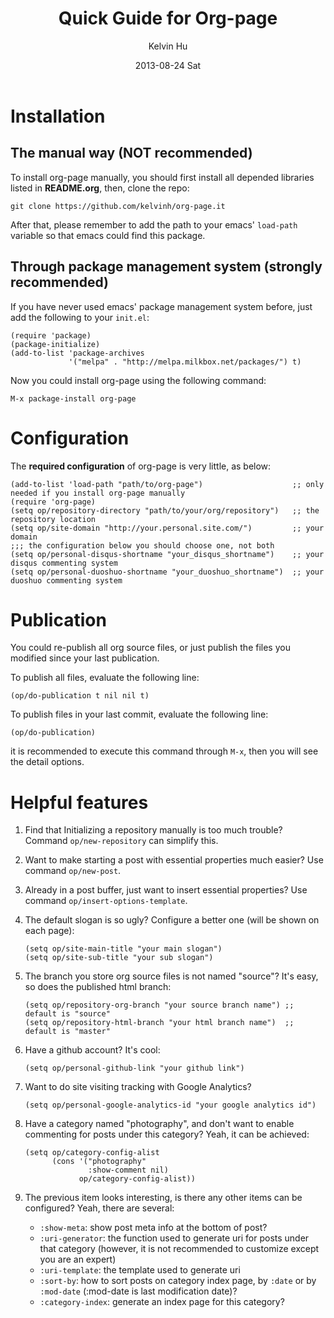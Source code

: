 #+TITLE:       Quick Guide for Org-page
#+AUTHOR:      Kelvin Hu
#+EMAIL:       ini.kelvin@gmail.com
#+DATE:        2013-08-24 Sat


* Installation

** The manual way (NOT recommended)

   To install org-page manually, you should first install all depended libraries listed in *README.org*, then, clone the repo:

   : git clone https://github.com/kelvinh/org-page.it

   After that, please remember to add the path to your emacs' =load-path= variable so that emacs could find this package.

** Through package management system (strongly recommended)

   If you have never used emacs' package management system before, just add the following to your =init.el=:

   : (require 'package)
   : (package-initialize)
   : (add-to-list 'package-archives
   :              '("melpa" . "http://melpa.milkbox.net/packages/") t)

   Now you could install org-page using the following command:

   : M-x package-install org-page

* Configuration

  The *required configuration* of org-page is very little, as below:

  : (add-to-list 'load-path "path/to/org-page")                    ;; only needed if you install org-page manually
  : (require 'org-page)
  : (setq op/repository-directory "path/to/your/org/repository")   ;; the repository location
  : (setq op/site-domain "http://your.personal.site.com/")         ;; your domain
  : ;;; the configuration below you should choose one, not both
  : (setq op/personal-disqus-shortname "your_disqus_shortname")    ;; your disqus commenting system
  : (setq op/personal-duoshuo-shortname "your_duoshuo_shortname")  ;; your duoshuo commenting system

* Publication

  You could re-publish all org source files, or just publish the files you modified since your last publication.

  To publish all files, evaluate the following line:

  : (op/do-publication t nil nil t)

  To publish files in your last commit, evaluate the following line:

  : (op/do-publication)

  it is recommended to execute this command through =M-x=, then you will see the detail options.

* Helpful features

  1. Find that Initializing a repository manually is too much trouble? Command =op/new-repository= can simplify this.

  2. Want to make starting a post with essential properties much easier? Use command =op/new-post=.

  3. Already in a post buffer, just want to insert essential properties? Use command =op/insert-options-template=.

  4. The default slogan is so ugly? Configure a better one (will be shown on each page):

     : (setq op/site-main-title "your main slogan")
     : (setq op/site-sub-title "your sub slogan")

  5. The branch you store org source files is not named "source"? It's easy, so does the published html branch:

     : (setq op/repository-org-branch "your source branch name") ;; default is "source"
     : (setq op/repository-html-branch "your html branch name")  ;; default is "master"

  6. Have a github account? It's cool:

     : (setq op/personal-github-link "your github link")

  7. Want to do site visiting tracking with Google Analytics?

     : (setq op/personal-google-analytics-id "your google analytics id")

  8. Have a category named "photography", and don't want to enable commenting for posts under this category? Yeah, it can be achieved:

     : (setq op/category-config-alist
     :       (cons '("photography"
     :               :show-comment nil)
     :             op/category-config-alist))

  9. The previous item looks interesting, is there any other items can be configured? Yeah, there are several:

     + =:show-meta=: show post meta info at the bottom of post?
     + =:uri-generator=: the function used to generate uri for posts under that category (however, it is not recommended to customize except you are an expert)
     + =:uri-template=: the template used to generate uri
     + =:sort-by=: how to sort posts on category index page, by =:date= or by =:mod-date= (:mod-date is last modification date)?
     + =:category-index=: generate an index page for this category?
